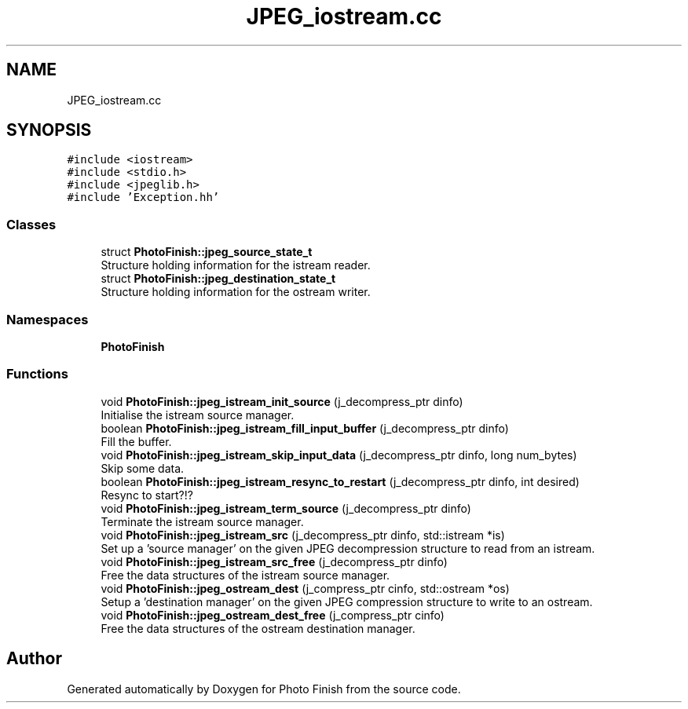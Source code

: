 .TH "JPEG_iostream.cc" 3 "Mon Mar 6 2017" "Version 1" "Photo Finish" \" -*- nroff -*-
.ad l
.nh
.SH NAME
JPEG_iostream.cc
.SH SYNOPSIS
.br
.PP
\fC#include <iostream>\fP
.br
\fC#include <stdio\&.h>\fP
.br
\fC#include <jpeglib\&.h>\fP
.br
\fC#include 'Exception\&.hh'\fP
.br

.SS "Classes"

.in +1c
.ti -1c
.RI "struct \fBPhotoFinish::jpeg_source_state_t\fP"
.br
.RI "Structure holding information for the istream reader\&. "
.ti -1c
.RI "struct \fBPhotoFinish::jpeg_destination_state_t\fP"
.br
.RI "Structure holding information for the ostream writer\&. "
.in -1c
.SS "Namespaces"

.in +1c
.ti -1c
.RI " \fBPhotoFinish\fP"
.br
.in -1c
.SS "Functions"

.in +1c
.ti -1c
.RI "void \fBPhotoFinish::jpeg_istream_init_source\fP (j_decompress_ptr dinfo)"
.br
.RI "Initialise the istream source manager\&. "
.ti -1c
.RI "boolean \fBPhotoFinish::jpeg_istream_fill_input_buffer\fP (j_decompress_ptr dinfo)"
.br
.RI "Fill the buffer\&. "
.ti -1c
.RI "void \fBPhotoFinish::jpeg_istream_skip_input_data\fP (j_decompress_ptr dinfo, long num_bytes)"
.br
.RI "Skip some data\&. "
.ti -1c
.RI "boolean \fBPhotoFinish::jpeg_istream_resync_to_restart\fP (j_decompress_ptr dinfo, int desired)"
.br
.RI "Resync to start?!? "
.ti -1c
.RI "void \fBPhotoFinish::jpeg_istream_term_source\fP (j_decompress_ptr dinfo)"
.br
.RI "Terminate the istream source manager\&. "
.ti -1c
.RI "void \fBPhotoFinish::jpeg_istream_src\fP (j_decompress_ptr dinfo, std::istream *is)"
.br
.RI "Set up a 'source manager' on the given JPEG decompression structure to read from an istream\&. "
.ti -1c
.RI "void \fBPhotoFinish::jpeg_istream_src_free\fP (j_decompress_ptr dinfo)"
.br
.RI "Free the data structures of the istream source manager\&. "
.ti -1c
.RI "void \fBPhotoFinish::jpeg_ostream_dest\fP (j_compress_ptr cinfo, std::ostream *os)"
.br
.RI "Setup a 'destination manager' on the given JPEG compression structure to write to an ostream\&. "
.ti -1c
.RI "void \fBPhotoFinish::jpeg_ostream_dest_free\fP (j_compress_ptr cinfo)"
.br
.RI "Free the data structures of the ostream destination manager\&. "
.in -1c
.SH "Author"
.PP 
Generated automatically by Doxygen for Photo Finish from the source code\&.

